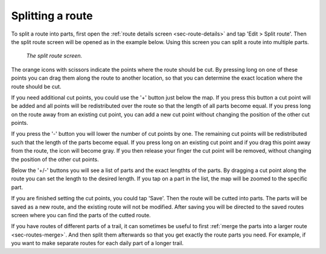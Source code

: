 .. _sec-route-split:

Splitting a route
==================

To split a route into parts, first open the :ref:`route details screen <sec-route-details>` and tap 'Edit > Split route'.
Then the split route screen will be opened as in the example below. Using this screen you can split a route into multiple parts. 

.. figure:: ../_static/route-split.png
   :height: 568px
   :width: 320px
   :alt: Split route Topo GPS

   *The split route screen.*

The orange icons with scissors indicate the points where the route should be cut. By pressing long on one of these points you 
can drag them along the route to another location, so that you can determine the exact location where the route should be cut.

If you need additional cut points, you could use the '+' button just below the map. If you press this button a cut point will be added and all points will be redistributed over the route so that the length of all parts become equal. If you press long on the route away from an existing cut point, you can add a new cut point without changing the position of the other cut points.

If you press the '-' button you will lower the number of cut points by one. The remaining cut points will be redistributed such that the length of the parts become equal. If you press long on an existing cut point and if you drag this point away from the route, the icon will become gray. If you then release your finger the cut point will be removed, without changing the position of the other cut points.

Below the '+/-' buttons you will see a list of parts and the exact lengthts of the parts. By dragging a cut point along the route you can set the length to the desired length. If you tap on a part in the list, the map will be zoomed to the specific part.

If you are finished setting the cut points, you could tap 'Save'. Then the route will be cutted into parts. The parts will be saved as a new route, and the existing route will not be modified. After saving you will be directed to the saved routes screen where you can find the parts of the cutted route. 

If you have routes of different parts of a trail, it can sometimes be useful to first :ref:`merge the parts into a larger route <sec-routes-merge>`. And then split them afterwards so that you get exactly the route parts you need. For example, if you want to make separate routes for each daily part of a longer trail.
